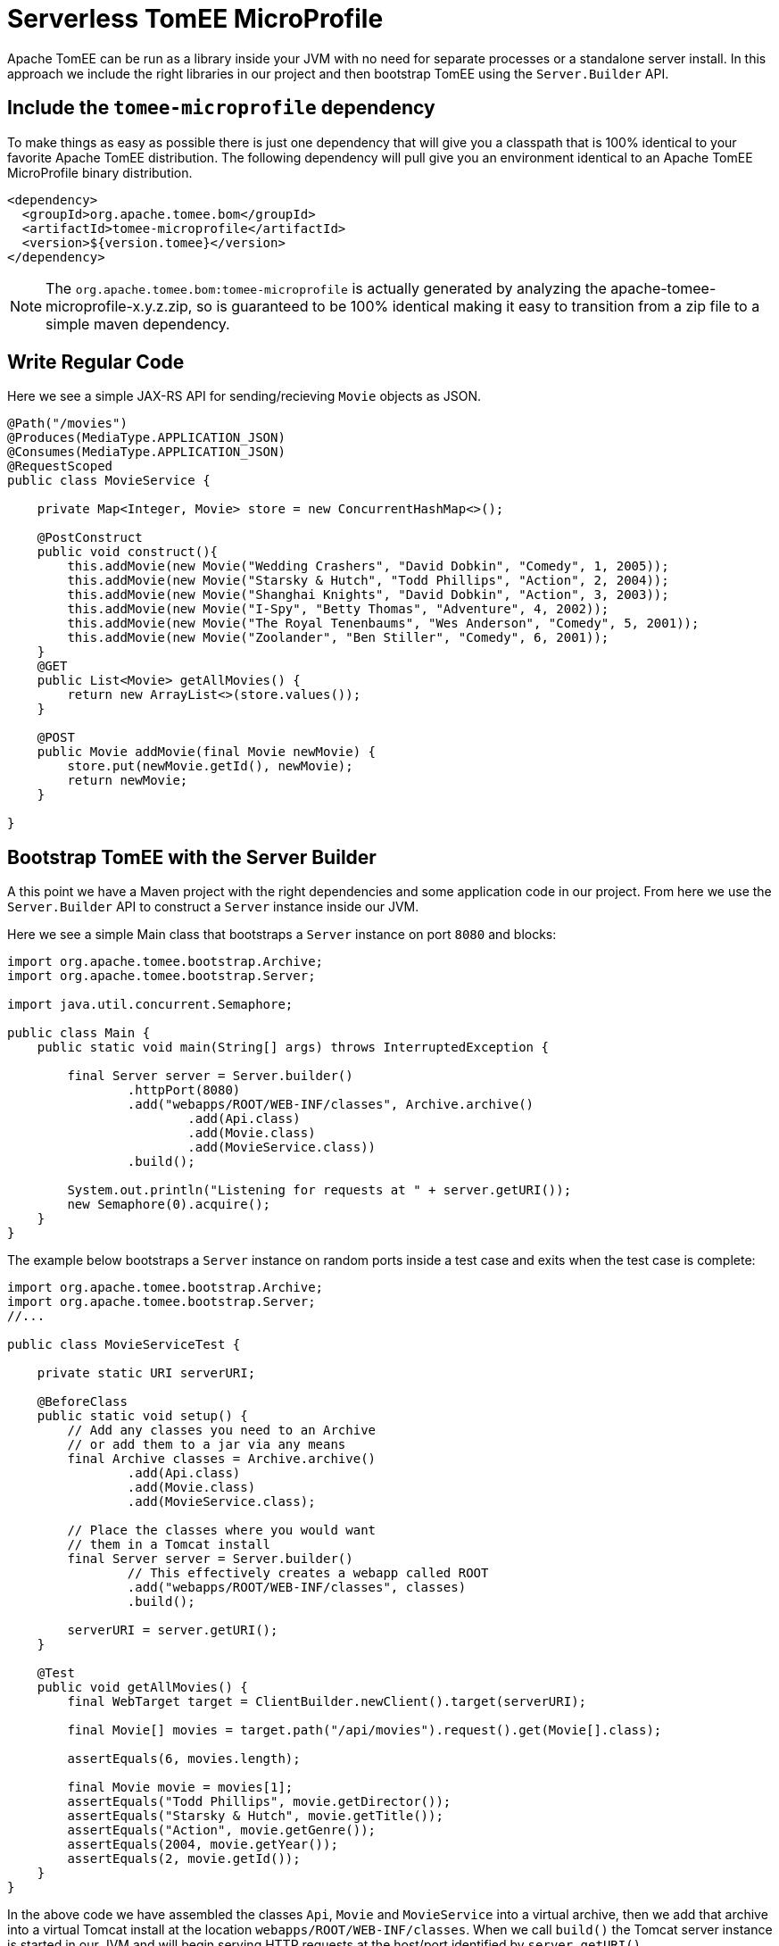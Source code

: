 :index-group: Serverless
:jbake-type: page
:jbake-status: status=published
= Serverless TomEE MicroProfile

Apache TomEE can be run as a library inside your JVM with no need for separate processes or a standalone server install.  In this approach we include the right libraries in our project and then bootstrap TomEE using the `Server.Builder` API.

== Include the `tomee-microprofile` dependency

To make things as easy as possible there is just one dependency that will give you a classpath that is 100% identical to your favorite Apache TomEE distribution.  The following dependency will pull give you an environment identical to an Apache TomEE MicroProfile binary distribution.

[source,xml]
----
<dependency>
  <groupId>org.apache.tomee.bom</groupId>
  <artifactId>tomee-microprofile</artifactId>
  <version>${version.tomee}</version>
</dependency>
----

NOTE: The `org.apache.tomee.bom:tomee-microprofile` is actually generated by analyzing the apache-tomee-microprofile-x.y.z.zip, so is guaranteed to be 100% identical making it easy to transition from a zip file to a simple maven dependency.

== Write Regular Code

Here we see a simple JAX-RS API for sending/recieving `Movie` objects as JSON.

[source,java]
----
@Path("/movies")
@Produces(MediaType.APPLICATION_JSON)
@Consumes(MediaType.APPLICATION_JSON)
@RequestScoped
public class MovieService {

    private Map<Integer, Movie> store = new ConcurrentHashMap<>();

    @PostConstruct
    public void construct(){
        this.addMovie(new Movie("Wedding Crashers", "David Dobkin", "Comedy", 1, 2005));
        this.addMovie(new Movie("Starsky & Hutch", "Todd Phillips", "Action", 2, 2004));
        this.addMovie(new Movie("Shanghai Knights", "David Dobkin", "Action", 3, 2003));
        this.addMovie(new Movie("I-Spy", "Betty Thomas", "Adventure", 4, 2002));
        this.addMovie(new Movie("The Royal Tenenbaums", "Wes Anderson", "Comedy", 5, 2001));
        this.addMovie(new Movie("Zoolander", "Ben Stiller", "Comedy", 6, 2001));
    }
    @GET
    public List<Movie> getAllMovies() {
        return new ArrayList<>(store.values());
    }

    @POST
    public Movie addMovie(final Movie newMovie) {
        store.put(newMovie.getId(), newMovie);
        return newMovie;
    }

}
----

== Bootstrap TomEE with the Server Builder

A this point we have a Maven project with the right dependencies and some application code in our project.  From here we use the `Server.Builder` API to construct a `Server` instance inside our JVM.

Here we see a simple Main class that bootstraps a `Server` instance on port `8080` and blocks:

[source,java]
----
import org.apache.tomee.bootstrap.Archive;
import org.apache.tomee.bootstrap.Server;

import java.util.concurrent.Semaphore;

public class Main {
    public static void main(String[] args) throws InterruptedException {

        final Server server = Server.builder()
                .httpPort(8080)
                .add("webapps/ROOT/WEB-INF/classes", Archive.archive()
                        .add(Api.class)
                        .add(Movie.class)
                        .add(MovieService.class))
                .build();

        System.out.println("Listening for requests at " + server.getURI());
        new Semaphore(0).acquire();
    }
}
----

The example below bootstraps a `Server` instance on random ports inside a test case and exits when the test case is complete:

[source,java]
----
import org.apache.tomee.bootstrap.Archive;
import org.apache.tomee.bootstrap.Server;
//...

public class MovieServiceTest {

    private static URI serverURI;

    @BeforeClass
    public static void setup() {
        // Add any classes you need to an Archive
        // or add them to a jar via any means
        final Archive classes = Archive.archive()
                .add(Api.class)
                .add(Movie.class)
                .add(MovieService.class);

        // Place the classes where you would want
        // them in a Tomcat install
        final Server server = Server.builder()
                // This effectively creates a webapp called ROOT
                .add("webapps/ROOT/WEB-INF/classes", classes)
                .build();

        serverURI = server.getURI();
    }

    @Test
    public void getAllMovies() {
        final WebTarget target = ClientBuilder.newClient().target(serverURI);

        final Movie[] movies = target.path("/api/movies").request().get(Movie[].class);

        assertEquals(6, movies.length);

        final Movie movie = movies[1];
        assertEquals("Todd Phillips", movie.getDirector());
        assertEquals("Starsky & Hutch", movie.getTitle());
        assertEquals("Action", movie.getGenre());
        assertEquals(2004, movie.getYear());
        assertEquals(2, movie.getId());
    }
}
----

In the above code we have assembled the classes `Api`, `Movie` and `MovieService` into a virtual archive, then we add that archive into a virtual Tomcat install at the location `webapps/ROOT/WEB-INF/classes`.  When we call `build()` the Tomcat server instance is started in our JVM and will begin serving HTTP requests at the host/port identified by `server.getURI()`

In short, we've bootstrapped a Tomcat server in our JVM that has a very tiny disk footprint; three classes and a handful of default configuration files.

== Running

Were we to run the above Main class or Test Case we'd see output like the following:

[source,bash]
----
Sep 03, 2020 8:41:29 AM org.apache.openejb.server.cxf.rs.CxfRsHttpListener deployApplication
INFO:      org.apache.cxf.jaxrs.validation.ValidationExceptionMapper@2d313c8c
Sep 03, 2020 8:41:29 AM org.apache.openejb.server.cxf.rs.CxfRsHttpListener logEndpoints
INFO: REST Application: http://localhost:8080/api        -> org.superbiz.movie.Api@6b2dd3df
Sep 03, 2020 8:41:29 AM org.apache.openejb.server.cxf.rs.CxfRsHttpListener logEndpoints
INFO:      Service URI: http://localhost:8080/api/movies -> Pojo org.superbiz.movie.MovieService
Sep 03, 2020 8:41:29 AM org.apache.openejb.server.cxf.rs.CxfRsHttpListener logEndpoints
INFO:               GET http://localhost:8080/api/movies ->      List<Movie> getAllMovies()
Sep 03, 2020 8:41:29 AM org.apache.openejb.server.cxf.rs.CxfRsHttpListener logEndpoints
INFO:              POST http://localhost:8080/api/movies ->      Movie addMovie(Movie)     
Sep 03, 2020 8:41:29 AM jdk.internal.reflect.DelegatingMethodAccessorImpl invoke
INFO: Deployment of web application directory [/private/var/folders/bd/f9ntqy1m8xj_fs006s6crtjh0000gn/T/temp14966428831095231081dir/apache-tomee/webapps/ROOT] has finished in [1,798] ms
Sep 03, 2020 8:41:29 AM jdk.internal.reflect.DelegatingMethodAccessorImpl invoke
INFO: Starting ProtocolHandler ["http-nio-8080"]
Sep 03, 2020 8:41:29 AM jdk.internal.reflect.DelegatingMethodAccessorImpl invoke
INFO: Server startup in [1877] milliseconds
Sep 03, 2020 8:41:29 AM jdk.internal.reflect.DelegatingMethodAccessorImpl invoke
INFO: Full bootstrap in [3545] milliseconds
Listening for requests at http://localhost:8080
----

